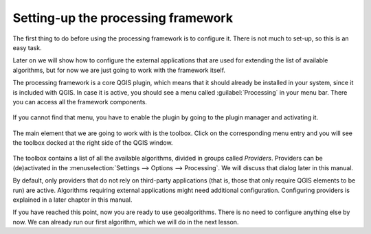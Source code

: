 Setting-up the processing framework
====================================

The first thing to do before using the processing framework is to configure it.
There is not much to set-up, so this is an easy task.

Later on we will show how to configure the external applications that are used
for extending the list of available algorithms, but for now we are just going
to work with the framework itself.

The processing framework is a core QGIS plugin, which means that it should
already be installed in your system, since it is included with QGIS. In case it
is active, you should see a menu called :guilabel:`Processing` in your menu bar.
There you can access all the framework components.

.. figure:: img/set_up/menu.png

If you cannot find that menu, you have to enable the plugin by going to the
plugin manager and activating it.

.. figure:: img/set_up/installer.png

The main element that we are going to work with is the toolbox. Click on the
corresponding menu entry and you will see the toolbox docked at the right side
of the QGIS window.

.. figure:: img/set_up/toolbox.png


The toolbox contains a list of all the available algorithms, divided in groups
called *Providers*. Providers can be (de)activated in the
:menuselection:`Settings --> Options --> Processing`. We will discuss that
dialog later in this manual.

By default, only providers that do not rely on third-party applications (that is,
those that only require QGIS elements to be run) are active. Algorithms requiring
external applications might need additional configuration. Configuring providers
is explained in a later chapter in this manual.

If you have reached this point, now you are ready to use geoalgorithms. There is
no need to configure anything else by now. We can already run our first algorithm,
which we will do in the next lesson.
